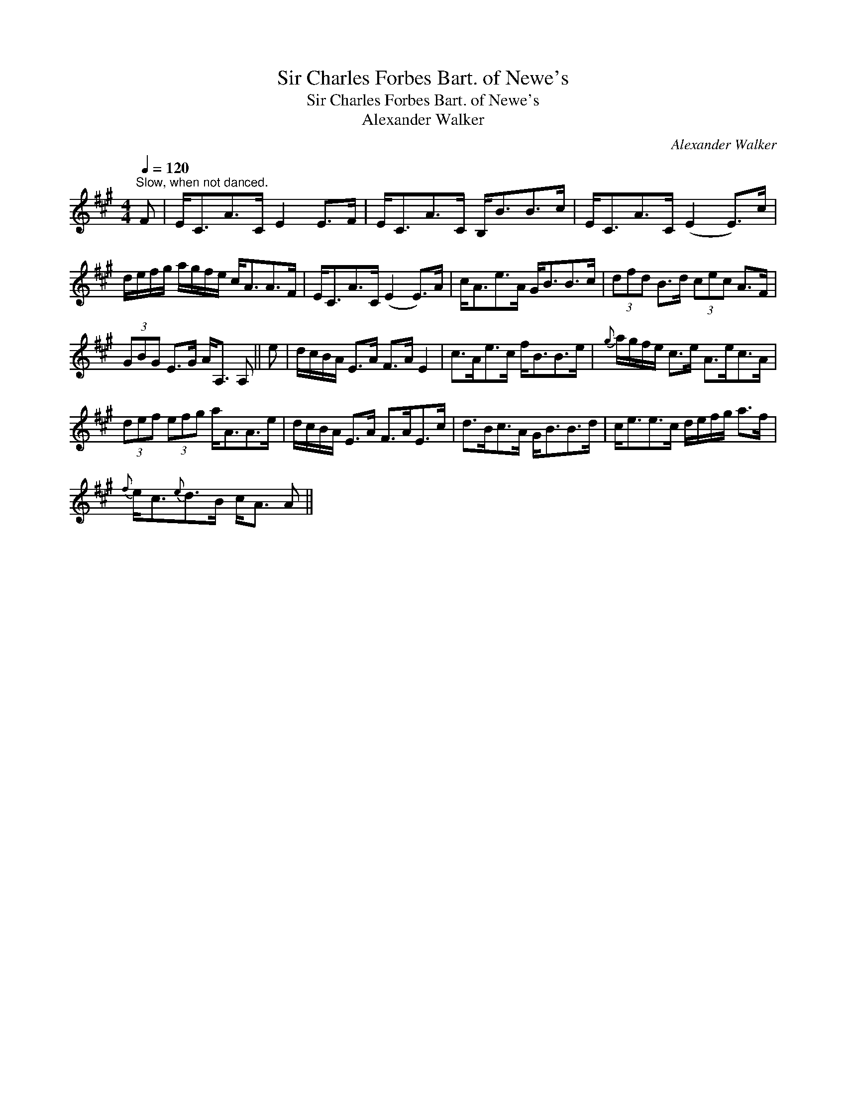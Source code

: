 X:1
T:Sir Charles Forbes Bart. of Newe's
T:Sir Charles Forbes Bart. of Newe's
T:Alexander Walker
C:Alexander Walker
L:1/8
Q:1/4=120
M:4/4
K:A
V:1 treble 
V:1
"^Slow, when not danced." F | E<CA>C E2 E>F | E<CA>C B,<BB>c | E<CA>C (E2 E>)c | %4
 d/e/f/g/ a/g/f/e/ c<AA>F | E<CA>C (E2 E>)A | c<Ae>A G<BB>c | (3dfd B>d (3cec A>F | %8
 (3GBG E>G A<A, A, || e | d/c/B/A/ E>A F>A E2 | c>Ae>c f<BB>e |{g} a/g/f/e/ c>e A>ec>A | %13
 (3def (3efg a<AA>e | d/c/B/A/ E>A F>AE>c | d>Bc>A G<BB>d | c<ee>c d/e/f/g/ a>f | %17
{f} e<c{e}d>B c<A A || %18

